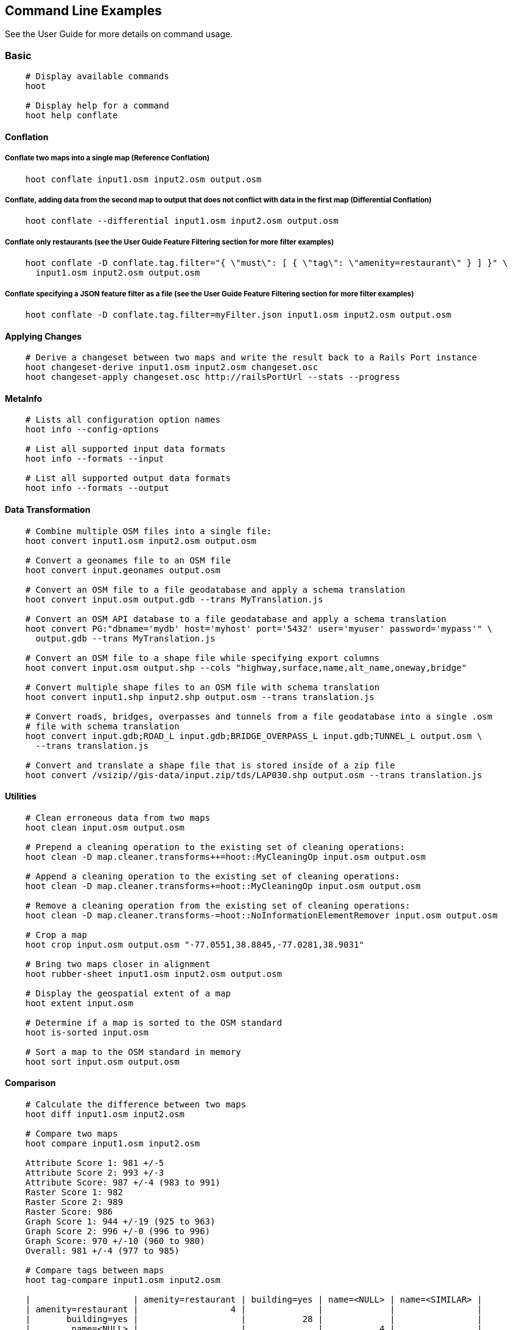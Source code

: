 
[[CommandLineExamples]]
== Command Line Examples

See the User Guide for more details on command usage.

=== Basic

-----
    # Display available commands
    hoot
    
    # Display help for a command
    hoot help conflate
-----
   
==== Conflation

===== Conflate two maps into a single map (Reference Conflation)
-----
    hoot conflate input1.osm input2.osm output.osm
-----
    
===== Conflate, adding data from the second map to output that does not conflict with data in the first map (Differential Conflation)
-----
    hoot conflate --differential input1.osm input2.osm output.osm
-----

===== Conflate only restaurants (see the User Guide Feature Filtering section for more filter examples)
-----
    hoot conflate -D conflate.tag.filter="{ \"must\": [ { \"tag\": \"amenity=restaurant\" } ] }" \
      input1.osm input2.osm output.osm
-----

===== Conflate specifying a JSON feature filter as a file (see the User Guide Feature Filtering section for more filter examples)
-----
    hoot conflate -D conflate.tag.filter=myFilter.json input1.osm input2.osm output.osm
-----
    
==== Applying Changes

-----
    # Derive a changeset between two maps and write the result back to a Rails Port instance
    hoot changeset-derive input1.osm input2.osm changeset.osc
    hoot changeset-apply changeset.osc http://railsPortUrl --stats --progress
-----

==== MetaInfo

-----
    # Lists all configuration option names
    hoot info --config-options

    # List all supported input data formats
    hoot info --formats --input
    
    # List all supported output data formats
    hoot info --formats --output
-----
    
==== Data Transformation

-----
    # Combine multiple OSM files into a single file:
    hoot convert input1.osm input2.osm output.osm
    
    # Convert a geonames file to an OSM file
    hoot convert input.geonames output.osm
    
    # Convert an OSM file to a file geodatabase and apply a schema translation
    hoot convert input.osm output.gdb --trans MyTranslation.js
    
    # Convert an OSM API database to a file geodatabase and apply a schema translation
    hoot convert PG:"dbname='mydb' host='myhost' port='5432' user='myuser' password='mypass'" \ 
      output.gdb --trans MyTranslation.js
    
    # Convert an OSM file to a shape file while specifying export columns
    hoot convert input.osm output.shp --cols "highway,surface,name,alt_name,oneway,bridge"
    
    # Convert multiple shape files to an OSM file with schema translation
    hoot convert input1.shp input2.shp output.osm --trans translation.js
    
    # Convert roads, bridges, overpasses and tunnels from a file geodatabase into a single .osm 
    # file with schema translation
    hoot convert input.gdb;ROAD_L input.gdb;BRIDGE_OVERPASS_L input.gdb;TUNNEL_L output.osm \
      --trans translation.js
    
    # Convert and translate a shape file that is stored inside of a zip file
    hoot convert /vsizip//gis-data/input.zip/tds/LAP030.shp output.osm --trans translation.js
-----
    
==== Utilities
    
-----
    # Clean erroneous data from two maps
    hoot clean input.osm output.osm

    # Prepend a cleaning operation to the existing set of cleaning operations:
    hoot clean -D map.cleaner.transforms++=hoot::MyCleaningOp input.osm output.osm

    # Append a cleaning operation to the existing set of cleaning operations:
    hoot clean -D map.cleaner.transforms+=hoot::MyCleaningOp input.osm output.osm

    # Remove a cleaning operation from the existing set of cleaning operations:
    hoot clean -D map.cleaner.transforms-=hoot::NoInformationElementRemover input.osm output.osm
    
    # Crop a map
    hoot crop input.osm output.osm "-77.0551,38.8845,-77.0281,38.9031"
    
    # Bring two maps closer in alignment
    hoot rubber-sheet input1.osm input2.osm output.osm
    
    # Display the geospatial extent of a map
    hoot extent input.osm

    # Determine if a map is sorted to the OSM standard
    hoot is-sorted input.osm
    
    # Sort a map to the OSM standard in memory
    hoot sort input.osm output.osm
-----
    
==== Comparison
    
-----
    # Calculate the difference between two maps
    hoot diff input1.osm input2.osm
    
    # Compare two maps
    hoot compare input1.osm input2.osm
    
    Attribute Score 1: 981 +/-5
    Attribute Score 2: 993 +/-3
    Attribute Score: 987 +/-4 (983 to 991)
    Raster Score 1: 982
    Raster Score 2: 989
    Raster Score: 986
    Graph Score 1: 944 +/-19 (925 to 963)
    Graph Score 2: 996 +/-0 (996 to 996)
    Graph Score: 970 +/-10 (960 to 980)
    Overall: 981 +/-4 (977 to 985)
    
    # Compare tags between maps
    hoot tag-compare input1.osm input2.osm
    
    |                    | amenity=restaurant | building=yes | name=<NULL> | name=<SIMILAR> |
    | amenity=restaurant |                  4 |              |             |                |
    |       building=yes |                    |           28 |             |                |
    |        name=<NULL> |                    |              |           4 |                |
    |     name=<SIMILAR> |                    |              |             |             24 |
-----
    
==== Statistics
    
-----
    # Display a set of statistics for a map
    hoot stats input.osm
    
    # Count all features in a map
    hoot count input.osm
    
    # Count all elements in a map
    hoot count input.osm --all-elements

    # Count all POIs in a map
    hoot count "input1.osm;input2.osm" hoot::PoiCriterion

    # Show a summary of building conflation reviews by type and frequency
    hoot tag-distribution input.osm hoot:review:note hoot::ReviewRelationCriterion

    Total tag count: 129
    62	(48.1%)	unmatched buildings are overlapping
    20	(15.5%)	very little building overlap building orientation not similar building edges not very close to each other
    15	(11.6%)	very little building overlap similar building orientation building edges not very close to each other
    14	(10.9%)	very little building overlap semisimilar building orientation building edges not very close to each other
    12	(9.3%)	very little building overlap very similar building orientation building edges not very close to each other
    3	(2.33%)	small building overlap building orientation not similar building edges not very close to each other
    1	(<1%)	small building overlap similar building orientation building edges not very close to each other
    1	(<1%)	small building overlap semisimilar building orientation building edges not very close to each other
    1	(<1%)	medium building overlap building orientation not similar building edges not very close to each other
-----

=== Advanced

==== Conflation
    
-----
    # Conflate two maps into a single map using Reference Conflation and the Network road 
    # matching algorithm
    hoot conflate -C NetworkAlgorithm.conf input1.osm input2.osm output.osm

    # Conflate, adding geometry data from the second map to output that does not conflict 
    # with data in the first map (Differential Tag Only Conflation; tags may be overwritten)
    hoot conflate --differential --include-tags input1.osm input2.osm output.osm
    
    # Conflate only tags from a second map into a first map without changing the first map's 
    # geometry (Attribute Conflation)
    hoot conflate -C AttributeConflation.conf input1.osm input2.osm output.osm
    
    # Assuming a first map is superior to a second, cut out the shape of the first map out from 
    # the area being conflated so that only data from the second map is stitched in around the 
    # first map (Horizontal Conflation (aka Cookie Cutter))
    hoot conflate -D conflate.pre.ops=hoot::CookieCutterOp -D cookie.cutter.alpha=2500 \
      -D cookie.cutter.alpha.shape.buffer=0 -D cookie.cutter.output.crop=false
    
    # Conflate only buildings
    hoot conflate -D match.creators="hoot::BuildingMatchCreator" \
      -D merger.creators="hoot::BuildingMergerCreator" input1.osm input2.osm output.osm
      
    # Filter maps down to POIs only before conflating them
    hoot conflate -D conflate.pre.ops="hoot::RemoveElementsVisitor" \ 
      -D remove.elements.visitor.element.criteria="hoot::PoiCriterion" input1.osm input2.osm \
      output.osm
    
    # Translate features to a schema before conflating them
    hoot conflate -D conflate.pre.ops="hoot::TranslationOp" \
      -D translation.script=myTranslation.js input1.osm input2.osm output.osm
      
    # Align a second map towards a first map before conflating them
    hoot conflate -D conflate.pre.ops="hoot::RubberSheet" -D rubber.sheet.ref=true input1.osm \
      input2.osm output.osm
-----
    
==== Applying Changes
    
-----
    # Derive a changeset between two maps and write the result directly to an OSM API database
    hoot changeset-derive inputData1.osm inputData2.osm changeset.osc.sql
    hoot changeset-apply changeset.osc.sql osmapidb://username:password@localhost:5432/databaseName
-----
    
==== Data Transformation
    
-----
    # Convert an OSM file to a shape file, allowing the export columns to be automatically selected 
    # based on frequency
    hoot convert input.osm output.shp --cols
    
    # Bulk write a map to an offline OSM API database
    hoot convert -D changeset.user.id=1 \
      -D osmapidb.bulk.inserter.disable.database.constraints.during.write=true \
      -D osmapidb.bulk.inserter.disable.database.indexes.during.write=true \
      -D apidb.bulk.inserter.starting.node.id=10 \
      -D apidb.bulk.inserter.starting.way.id=10 -D apidb.bulk.inserter.starting.relation.id=10 \
      input.osm.pbf osmapidb://username:password@localhost:5432/database
      
    # Bulk write a map to an online OSM API database
    hoot convert -D changeset.user.id=1 \
      -D osmapidb.bulk.inserter.reserve.record.ids.before.writing.data=true \
      input.osm.pbf osmapidb://username:password@localhost:5432/database
    
    # Remove relations from a map
    hoot convert -D convert.ops="hoot::RemoveElementsVisitor" \ 
      -D remove.elements.visitor.element.criteria="hoot::RelationCriterion" input.osm output.osm

    # Remove relations and ways from a map
    hoot convert -D convert.ops="hoot::RemoveElementsVisitor" \ 
      -D remove.elements.visitor.element.criteria="hoot::RelationCriterion;hoot::WayCriterion" input.osm output.osm
      
    # Remove all duplicate ways from a map
    hoot convert -D convert.ops="hoot::DuplicateWayRemover" input.osm output.osm
    
    # Remove all duplicate areas from a map
    hoot convert -D convert.ops="hoot::RemoveDuplicateAreaVisitor" input.osm output.osm
    
    # Remove all empty areas from a map
    hoot convert -D convert.ops="hoot::RemoveEmptyAreasVisitor" input.osm output.osm
    
    # Remove duplicate name tags from features
    hoot convert -D convert.ops="hoot::DuplicateNameRemover" input.osm output.osm
    
    # Merge nodes that are near each other
    hoot convert -D convert.ops="hoot::MergeNearbyNodes" input.osm output.osm
    
    # Remove elements that contain no useful information
    hoot convert -D convert.ops="hoot::NoInformationElementRemover" input.osm output.osm

    # Combine like polygons together without using full-fledged conflation
    hoot convert -D convert.ops="hoot::UnionPolygonsOp" input.osm output.osm

    # Combine like points together without using full-fledged conflation
    hoot convert -D convert.ops="hoot::MergeNearbyNodes" input.osm output.osm
    
    # Add the tag "error:circular=5.0" to all elements
    hoot convert -D convert.ops=hoot::SetTagVisitor -D set.tag.visitor.key=error:circular \
      -D set.tag.visitor.value=5.0 input.osm output.osm
    
    # Remove all "source" and "error:circular" tags from ways
    hoot convert -D convert.ops="hoot::RemoveTagsVisitor" \
      -D remove.tags.visitor.element.criterion="hoot::WayCriterion" \
      -D remove.tags.visitor.keys="source;error:circular" input.osm output.osm
      
    # Remove all elements that have the tag "status=proposed"
    hoot convert -D convert.ops=hoot::RemoveElementsVisitor \
      -D remove.elements.visitor.filter=hoot::TagCriterion -D tag.criterion.kvps="status=proposed"
      
    # Remove all tags with keys "REF1" and "REF2" from elements containing the tag "power=line"
    hoot convert -D convert.ops=hoot::RemoveTagsVisitor -D remove.tags.visitor.keys="REF1;REF2" \ 
      -D remove.tags.visitor.element.criterion=hoot::TagCriterion \
      -D tag.criterion.kvps="power=line" -D element.criterion.negate=true input.osm output.osm
      
    # For all features with a "voltage" tag between 1 and 45k volts, set the tag "power=minor_line"
    hoot convert -D convert.ops=hoot::SetTagValueVisitor -D set.tag.value.visitor.key=power \ 
      -D set.tag.value.visitor.value=minor_line \
      -D set.tag.value.visitor.element.criterion=hoot::TagValueNumericRangeCriterion \
      -D tag.value.numeric.range.criterion.keys=voltage \
      -D tag.value.numeric.range.criterion.min=1 -D tag.value.numeric.range.criterion.max=45000 \
      input.osm output.osm
      
    # Add missing attributes to corrupted elements
    hoot convert -D convert.ops="hoot::AddAttributesVisitor" \
      -D add.attributes.visitor.kvps="changeset=1" input.osm output.osm

    # Remove ways outside of a specified bounding box (minx,miny,maxx,maxy)
    hoot convert -D convert.ops="hoot::RemoveWaysByBoundsOp" \
      -D way.remover.bounds="-104.902,38.8532,-104.896,38.855" input.osm output.osm

    # Remove ways inside a specified bounding box (minx,miny,maxx,maxy)
    hoot convert -D convert.ops="hoot::RemoveWaysByBoundsOp" \
      -D way.remover.bounds="-104.902,38.8532,-104.896,38.855" -D way.remover.invert.bounds=true \ 
      input.osm output.osm
-----
      
==== Utilities
    
-----
    # Sort data to the OSM standard that is too large to fit in memory
    hoot sort -D element.sorter.element.buffer.size=10000 input.osm output.osm 
    
    # Detect road intersections
    hoot convert -D convert.ops="hoot::FindHighwayIntersectionsOp" input.osm output.osm
    
    # Create a node density plot
    hoot node-density-plot input.osm output.png 100
    
    # Make a perturbed copy of a map, conflate the original map against the perturbed copy, and 
    # score how well the conflation performed
    hoot perty -D perty.search.distance=20 -D perty.way.generalize.probability=0.7 input.osm \
      perturbed.osm
    hoot perty --score input.osm perturbed.osm
    
    # Display the internal tag schema that Hootenanny uses
    hoot schema
    
    # Calculate a set of irregular shaped tiles that will fit at most 1000 nodes each for a map
    hoot node-density-tiles "input1.osm;input2.osm" output.geojson 1000

    # Normalize all the element address tags in a map
    hoot convert -D convert.ops="hoot::NormalizeAddressesVisitor" input.osm output.osm

    # Normalize all the element phone number tags in a map
    hoot convert -D convert.ops="hoot::NormalizePhoneNumbersVisitor" input.osm output.osm
    
    # Add admin boundary level location tags associated with element phone numbers
    hoot convert -D convert.ops="hoot::PhoneNumberLocateVisitor" input.osm output.osm

    # Snap unconnected roads in the second dataset back to neighboring roads in the first dataset
    hoot convert -D convert.ops="hoot::UnconnectedWaySnapper" \
      -D snap.unconnected.ways.snap.way.criterion=hoot::HighwayCriterion \
      -D snap.unconnected.ways.snap.to.way.criterion=hoot::HighwayCriterion \
      -D snap.unconnected.ways.snap.to.way.node.criterion=hoot::HighwayNodeCriterion \
      -D snap.unconnected.ways.snap.to.way.status=Input1 \
      -D snap.unconnected.ways.snap.way.status=Input2 \
      input1.osm input2.osm output.osm
-----
    
==== Statistics

-----
    # Count all elements that are not POIs
    hoot count -D element.criterion.negate=true "input1.osm;input2.osm" hoot::PoiCriterion \
      --all-elements

    # Count all features which have a tag whose key contains the text "phone"
    hoot count -D tag.key.contains.criterion.text="phone" input.osm hoot::TagKeyContainsCriterion
    
    # Calculate the area of all features in a map
    hoot stat input.osm hoot::CalculateAreaVisitor
    
    # Calculate the length of all ways in a map
    hoot stat input.osm hoot::LengthOfWaysVisitor

    # Count the number of features containing a node by specifying its ID
    hoot count -D contains.node.criterion.id=-234 input.osm hoot::ContainsNodeCriterion

    # Count the number of nodes within 25 meters of a coordinate
    hoot count -D distance.node.criterion.center=-77.3453,38.3456 \
      -D distance.node.criterion.distance=25.0 input.osm hoot::DistanceNodeCriterion
    
    # Calculate the numerical average of all "accuracy" tags
    hoot stat -D tags.visitor.keys="accuracy" input.osm hoot::AverageNumericTagsVisitor
    
    # Display the distribution of highway tags for roads in a map; This result shows that 
    # highway=road made up over 97% of all highway tags in the data.
    hoot tag-distribution input.osm highway hoot::HighwayCriterion
    
    365	(97.59%)	road
    9	(2.41%)		motorway
    
    # Display tag schema information for a map
    hoot tag-info input.osm
    
    .{
    "ca-Transmission_Line-state-gov.shp":{
    "ca-Transmission_Line-state-gov":{
      "Circuit":[
        "Double",
        "Duble",
        "Liberty Energy",
        "Many",
        "Quad",
        "Single"
        ],
      "Comments":[
        "Attached to 115kv poles",
        "Caldwell-victor 220kv",
        "Changed kv from 115 to 60kv",
        "Distribution line",
        ...
        ],
      "Legend":[
        "IID_161kV",
        "IID_230kV",
        "IID_34.5_92kV",
        "LADWP_115_138kV",
        ...
        ],
        ...
    }}
    
    # Display occurrence frequencies of tokenized feature names
    hoot tag-distribution input.osm --names --tokenize --limit 5
    
    320	(6.81%)	nw
    246	(5.24%)	st
    80	(1.70%)	ave
    45	(0.96%)	sw
    18	(0.38%)	h

    # Count the number of elements with valid address tags in a map
    hoot count input.osm hoot::HasAddressCriterion

    # Count the total number of valid address tags in a map
    hoot stat input.osm hoot::AddressCountVisitor

    # Count the number of elements with valid phone number tags in a map
    hoot count input.osm hoot::HasPhoneNumberCriterion

    # Count the total number of valid phone number tags in a map
    hoot stat input.osm hoot::PhoneNumberCountVisitor
-----
    
==== Add Missing Type Tags
    
-----
    # Attempt to add missing type tags to POIs and buildings
    hoot convert -D convert.ops=hoot::ImplicitPoiPolygonTypeTagger input.osm output.osm
    
    # Attempt to add missing type tags to POIs and buildings before conflating them
    hoot convert -D conflate.pre.ops=hoot::ImplicitPoiPolygonTypeTagger input1.osm input2.osm \
      output.osm
-----
    
==== Language Translation

Requires language translation server installation.  See the Hootenanny Install Guide for details.
    
-----
    # Translate "name" and "alt_name" tags from German or Spanish to English
    hoot convert -D convert.ops="hoot::ToEnglishTranslationVisitor" \
      -D language.translation.source.languages="de;es" \
      -D language.tag.keys="name;alt_name" input.osm output.osm
      
    # Let Hootenanny automatically determine all the name tags in the source map and then 
    # translate those tags to English, allowing the source language to first be detected
    hoot convert -D convert.ops="hoot::ToEnglishTranslationVisitor" \
      -D language.translation.source.languages="detect" \ 
      -D language.parse.names=true input.osm output.osm

    # Translate names to English before conflation, allowing the source language to first be 
    # detected
    hoot conflate -D conflate.pre.ops="hoot::ToEnglishTranslationVisitor" \
      -D language.translation.source.languages="detect" \ 
      -D language.translation.to.translate.tag.keys="name" input1.osm input2.osm output.osm
      -D language.tag.keys="name" input.osm output.osm

    # Determine the most prevalent source languages for non-English POI names in a map. Use 
    # that information to set up English translation services for those languages
    hoot convert -D language.parse.names=true \
      -D convert.ops="hoot::PoiCriterion;hoot::NonEnglishLanguageDetectionVisitor" \
      input.osm output.osm
-----
      
==== MetaInfo

-----
    # List all configuration option names and their descriptions
    hoot info --config-options --option-details

    # List all configuration option names containing "poi.polygon"
    hoot info --config-options poi.polygon --option-names

    # List all available feature extractors
    hoot info --feature-extractors
    
    # List all available language detectors
    hoot info --languages --detectors
    
    # List all available language translators
    hoot info --languages --translators
    
    # List all detectable languages
    hoot info --languages --detectable
    
    # List all translatable languages
    hoot info --languages --translatable

    # List all available feature matchers
    hoot info --matchers

    # List all available feature match creators
    hoot info --match-creators
    
    # List all available feature mergers
    hoot info --mergers

    # List all available feature merger creators
    hoot info --merger-creators

    # List all available data operators
    hoot info --operators

    # List all available string comparators
    hoot info --string-comparators

    # List all available tag value aggregators
    hoot info --value-aggregators
    
    # List all available subline matchers
    hoot info --subline-matchers
    
    # List all available subline string matchers
    hoot info --subline-string-matchers

    # List all available tag mergers
    hoot info --tag-mergers
-----

